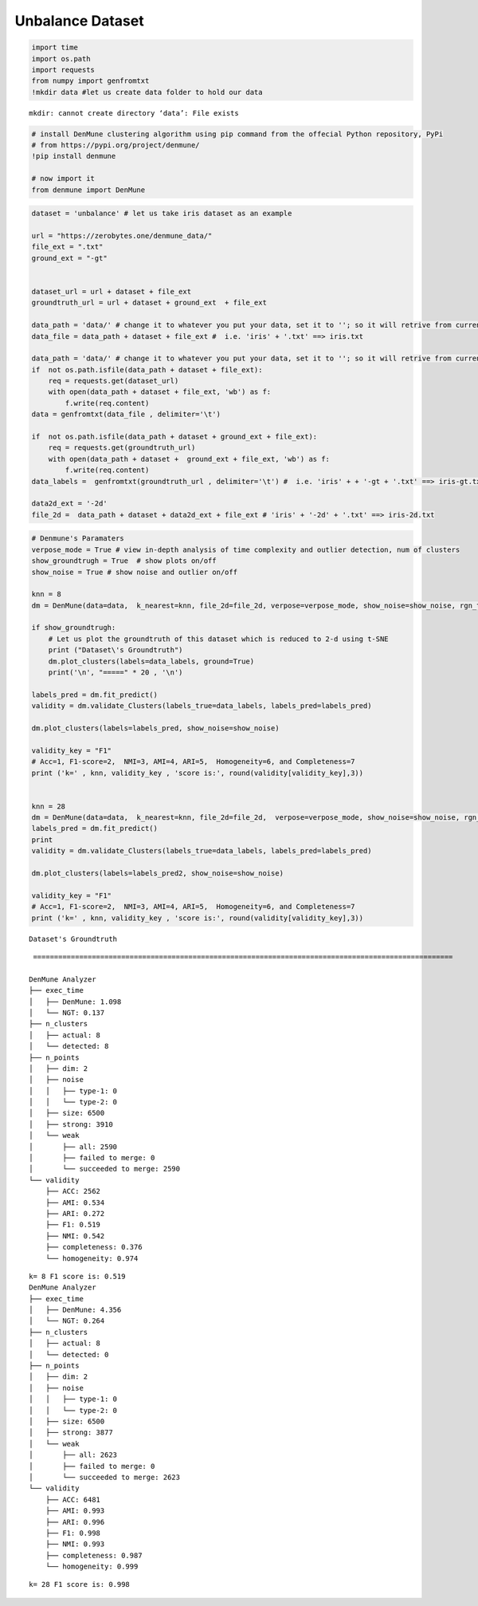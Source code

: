 Unbalance Dataset
====================

.. code:: ipython3

    import time
    import os.path
    import requests
    from numpy import genfromtxt
    !mkdir data #let us create data folder to hold our data


.. parsed-literal::

    mkdir: cannot create directory ‘data’: File exists


.. code:: ipython3

    # install DenMune clustering algorithm using pip command from the offecial Python repository, PyPi
    # from https://pypi.org/project/denmune/
    !pip install denmune
    
    # now import it
    from denmune import DenMune

.. code:: ipython3

    dataset = 'unbalance' # let us take iris dataset as an example
    
    url = "https://zerobytes.one/denmune_data/"
    file_ext = ".txt"
    ground_ext = "-gt"
    
    
    dataset_url = url + dataset + file_ext
    groundtruth_url = url + dataset + ground_ext  + file_ext
    
    data_path = 'data/' # change it to whatever you put your data, set it to ''; so it will retrive from current folder
    data_file = data_path + dataset + file_ext #  i.e. 'iris' + '.txt' ==> iris.txt
    
    data_path = 'data/' # change it to whatever you put your data, set it to ''; so it will retrive from current folder
    if  not os.path.isfile(data_path + dataset + file_ext):
        req = requests.get(dataset_url)
        with open(data_path + dataset + file_ext, 'wb') as f:
            f.write(req.content)
    data = genfromtxt(data_file , delimiter='\t') 
    
    if  not os.path.isfile(data_path + dataset + ground_ext + file_ext):
        req = requests.get(groundtruth_url)
        with open(data_path + dataset +  ground_ext + file_ext, 'wb') as f:
            f.write(req.content)    
    data_labels =  genfromtxt(groundtruth_url , delimiter='\t') #  i.e. 'iris' + + '-gt + '.txt' ==> iris-gt.txt 
    
    data2d_ext = '-2d'
    file_2d =  data_path + dataset + data2d_ext + file_ext # 'iris' + '-2d' + '.txt' ==> iris-2d.txt

.. code:: ipython3

    # Denmune's Paramaters
    verpose_mode = True # view in-depth analysis of time complexity and outlier detection, num of clusters
    show_groundtrugh = True  # show plots on/off
    show_noise = True # show noise and outlier on/off
    
    knn = 8
    dm = DenMune(data=data,  k_nearest=knn, file_2d=file_2d, verpose=verpose_mode, show_noise=show_noise, rgn_tsne=False)
    
    if show_groundtrugh:
        # Let us plot the groundtruth of this dataset which is reduced to 2-d using t-SNE
        print ("Dataset\'s Groundtruth")
        dm.plot_clusters(labels=data_labels, ground=True)
        print('\n', "=====" * 20 , '\n')       
    
    labels_pred = dm.fit_predict()
    validity = dm.validate_Clusters(labels_true=data_labels, labels_pred=labels_pred)
    
    dm.plot_clusters(labels=labels_pred, show_noise=show_noise)
            
    validity_key = "F1"
    # Acc=1, F1-score=2,  NMI=3, AMI=4, ARI=5,  Homogeneity=6, and Completeness=7       
    print ('k=' , knn, validity_key , 'score is:', round(validity[validity_key],3))
    
    
    knn = 28
    dm = DenMune(data=data,  k_nearest=knn, file_2d=file_2d,  verpose=verpose_mode, show_noise=show_noise, rgn_tsne=False)
    labels_pred = dm.fit_predict()
    print
    validity = dm.validate_Clusters(labels_true=data_labels, labels_pred=labels_pred)
    
    dm.plot_clusters(labels=labels_pred2, show_noise=show_noise)
            
    validity_key = "F1"
    # Acc=1, F1-score=2,  NMI=3, AMI=4, ARI=5,  Homogeneity=6, and Completeness=7       
    print ('k=' , knn, validity_key , 'score is:', round(validity[validity_key],3))


.. parsed-literal::

    Dataset's Groundtruth



.. image:: datasets/unbalance/output_3_1.png


.. parsed-literal::

    
     ==================================================================================================== 
    
    DenMune Analyzer
    ├── exec_time
    │   ├── DenMune: 1.098
    │   └── NGT: 0.137
    ├── n_clusters
    │   ├── actual: 8
    │   └── detected: 8
    ├── n_points
    │   ├── dim: 2
    │   ├── noise
    │   │   ├── type-1: 0
    │   │   └── type-2: 0
    │   ├── size: 6500
    │   ├── strong: 3910
    │   └── weak
    │       ├── all: 2590
    │       ├── failed to merge: 0
    │       └── succeeded to merge: 2590
    └── validity
        ├── ACC: 2562
        ├── AMI: 0.534
        ├── ARI: 0.272
        ├── F1: 0.519
        ├── NMI: 0.542
        ├── completeness: 0.376
        └── homogeneity: 0.974
    



.. image:: datasets/unbalance/output_3_3.png


.. parsed-literal::

    k= 8 F1 score is: 0.519
    DenMune Analyzer
    ├── exec_time
    │   ├── DenMune: 4.356
    │   └── NGT: 0.264
    ├── n_clusters
    │   ├── actual: 8
    │   └── detected: 0
    ├── n_points
    │   ├── dim: 2
    │   ├── noise
    │   │   ├── type-1: 0
    │   │   └── type-2: 0
    │   ├── size: 6500
    │   ├── strong: 3877
    │   └── weak
    │       ├── all: 2623
    │       ├── failed to merge: 0
    │       └── succeeded to merge: 2623
    └── validity
        ├── ACC: 6481
        ├── AMI: 0.993
        ├── ARI: 0.996
        ├── F1: 0.998
        ├── NMI: 0.993
        ├── completeness: 0.987
        └── homogeneity: 0.999
    



.. image:: datasets/unbalance/output_3_5.png


.. parsed-literal::

    k= 28 F1 score is: 0.998


